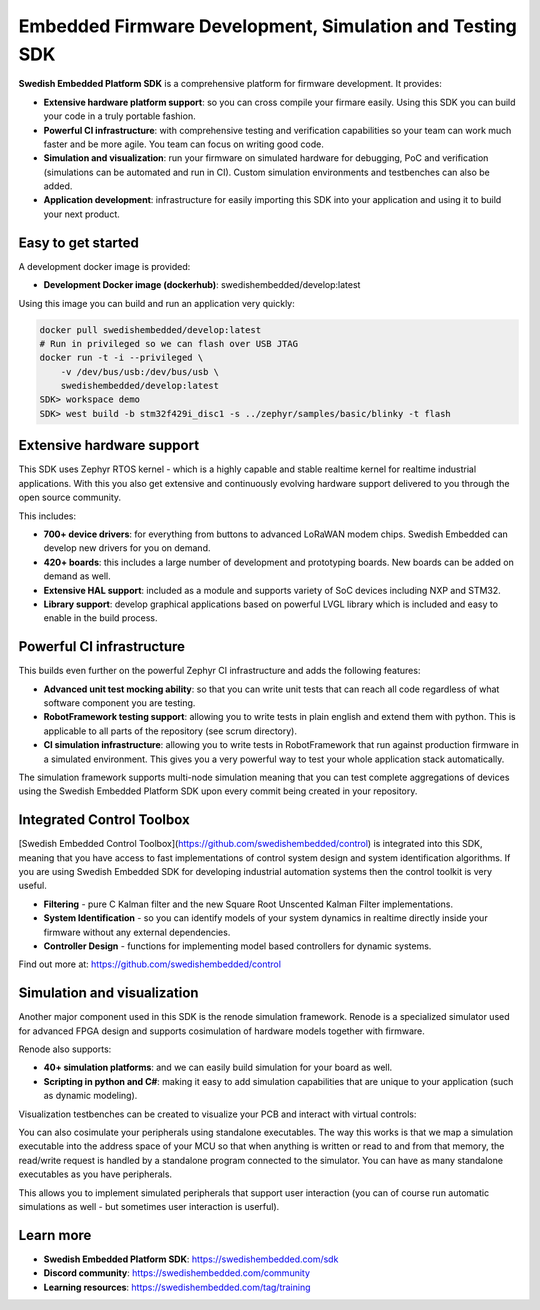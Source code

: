 .. SPDX-License-Identifier: Apache-2.0
   Copyright 2022 Martin Schröder <info@swedishembedded.com>

*********************************************************
Embedded Firmware Development, Simulation and Testing SDK
*********************************************************

.. image:: doc/img/cover.png

**Swedish Embedded Platform SDK** is a comprehensive platform for firmware
development. It provides:

- **Extensive hardware platform support**: so you can cross compile your firmare
  easily. Using this SDK you can build your code in a truly portable fashion.
- **Powerful CI infrastructure**: with comprehensive testing and verification
  capabilities so your team can work much faster and be more agile. You team can
  focus on writing good code.
- **Simulation and visualization**: run your firmware on simulated hardware for
  debugging, PoC and verification (simulations can be automated and run in CI).
  Custom simulation environments and testbenches can also be added.
- **Application development**: infrastructure for easily importing this SDK into
  your application and using it to build your next product.

Easy to get started
###################

A development docker image is provided:

- **Development Docker image (dockerhub)**: swedishembedded/develop:latest

Using this image you can build and run an application very quickly:

.. image:: doc/img/docker-demo.gif

.. code-block:: bash

    docker pull swedishembedded/develop:latest
    # Run in privileged so we can flash over USB JTAG
    docker run -t -i --privileged \
        -v /dev/bus/usb:/dev/bus/usb \
        swedishembedded/develop:latest
    SDK> workspace demo
    SDK> west build -b stm32f429i_disc1 -s ../zephyr/samples/basic/blinky -t flash

Extensive hardware support
##########################

This SDK uses Zephyr RTOS kernel - which is a highly capable and stable realtime
kernel for realtime industrial applications. With this you also get extensive
and continuously evolving hardware support delivered to you through the open
source community.

This includes:

- **700+ device drivers**: for everything from buttons to advanced LoRaWAN modem
  chips. Swedish Embedded can develop new drivers for you on demand.
- **420+ boards**: this includes a large number of development and prototyping
  boards. New boards can be added on demand as well.
- **Extensive HAL support**: included as a module and supports variety of SoC devices
  including NXP and STM32.
- **Library support**: develop graphical applications based on powerful LVGL
  library which is included and easy to enable in the build process.

.. image:: doc/img/zephyr-config.png

Powerful CI infrastructure
##########################

This builds even further on the powerful Zephyr CI infrastructure and adds the
following features:

- **Advanced unit test mocking ability**: so that you can write unit tests that
  can reach all code regardless of what software component you are testing.
- **RobotFramework testing support**: allowing you to write tests in plain
  english and extend them with python. This is applicable to all parts of the
  repository (see scrum directory).
- **CI simulation infrastructure**: allowing you to write tests in
  RobotFramework that run against production firmware in a simulated
  environment. This gives you a very powerful way to test your whole application
  stack automatically.

The simulation framework supports multi-node simulation meaning that you can
test complete aggregations of devices using the Swedish Embedded Platform SDK
upon every commit being created in your repository.

Integrated Control Toolbox
##########################

[Swedish Embedded Control Toolbox](https://github.com/swedishembedded/control)
is integrated into this SDK, meaning that you have access to fast
implementations of control system design and system identification algorithms.
If you are using Swedish Embedded SDK for developing industrial automation
systems then the control toolkit is very useful.

- **Filtering** - pure C Kalman filter and the new Square Root Unscented Kalman
  Filter implementations.
- **System Identification** - so you can identify models of your system dynamics
  in realtime directly inside your firmware without any external dependencies.
- **Controller Design** - functions for implementing model based controllers for
  dynamic systems.

Find out more at: https://github.com/swedishembedded/control

Simulation and visualization
############################

Another major component used in this SDK is the renode simulation framework.
Renode is a specialized simulator used for advanced FPGA design and supports
cosimulation of hardware models together with firmware.

Renode also supports:

- **40+ simulation platforms**: and we can easily build simulation for your
  board as well.
- **Scripting in python and C#**: making it easy to add simulation capabilities
  that are unique to your application (such as dynamic modeling).

Visualization testbenches can be created to visualize your PCB and interact with
virtual controls:

.. image:: doc/img/visualization.png

You can also cosimulate your peripherals using standalone executables. The way
this works is that we map a simulation executable into the address space of your
MCU so that when anything is written or read to and from that memory, the
read/write request is handled by a standalone program connected to the
simulator. You can have as many standalone executables as you have peripherals.

This allows you to implement simulated peripherals that support user interaction
(you can of course run automatic simulations as well - but sometimes user
interaction is userful).

.. image:: samples/lib/control/basic/doc/screenshot.png

Learn more
##########

- **Swedish Embedded Platform SDK**: https://swedishembedded.com/sdk
- **Discord community**: https://swedishembedded.com/community
- **Learning resources**: https://swedishembedded.com/tag/training
